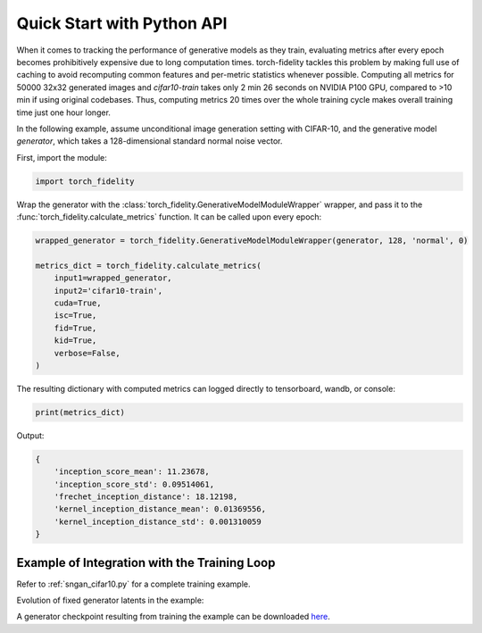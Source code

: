 Quick Start with Python API
===========================

When it comes to tracking the performance of generative models as they train, evaluating metrics after every epoch
becomes prohibitively expensive due to long computation times. torch-fidelity tackles this problem by making full use
of caching to avoid recomputing common features and per-metric statistics whenever possible. Computing all metrics for
50000 32x32 generated images and `cifar10-train` takes only 2 min 26 seconds on NVIDIA P100 GPU, compared to >10 min if
using original codebases. Thus, computing metrics 20 times over the whole training cycle makes overall training time
just one hour longer.

In the following example, assume unconditional image generation setting with CIFAR-10, and the generative model
`generator`, which takes a 128-dimensional standard normal noise vector.

First, import the module:

.. code-block:: python

    import torch_fidelity

Wrap the generator with the :class:`torch_fidelity.GenerativeModelModuleWrapper` wrapper, and pass it to the
:func:`torch_fidelity.calculate_metrics` function. It can be called upon every epoch:

.. code-block:: python

    wrapped_generator = torch_fidelity.GenerativeModelModuleWrapper(generator, 128, 'normal', 0)

    metrics_dict = torch_fidelity.calculate_metrics(
        input1=wrapped_generator,
        input2='cifar10-train',
        cuda=True,
        isc=True,
        fid=True,
        kid=True,
        verbose=False,
    )

The resulting dictionary with computed metrics can logged directly to tensorboard, wandb, or console:

.. code-block:: python

    print(metrics_dict)

Output:

.. code-block:: python

    {
        'inception_score_mean': 11.23678,
        'inception_score_std': 0.09514061,
        'frechet_inception_distance': 18.12198,
        'kernel_inception_distance_mean': 0.01369556,
        'kernel_inception_distance_std': 0.001310059
    }

Example of Integration with the Training Loop
---------------------------------------------

Refer to :ref:`sngan_cifar10.py` for a complete training example.

Evolution of fixed generator latents in the example:

.. image:: ../../img/sngan-cifar10.gif
  :alt: Evolution of fixed generator latents

A generator checkpoint resulting from training the example can be downloaded
`here <https://github.com/toshas/torch-fidelity/releases/download/v0.2.0/example-sngan-cifar10-generator.pth>`_.


